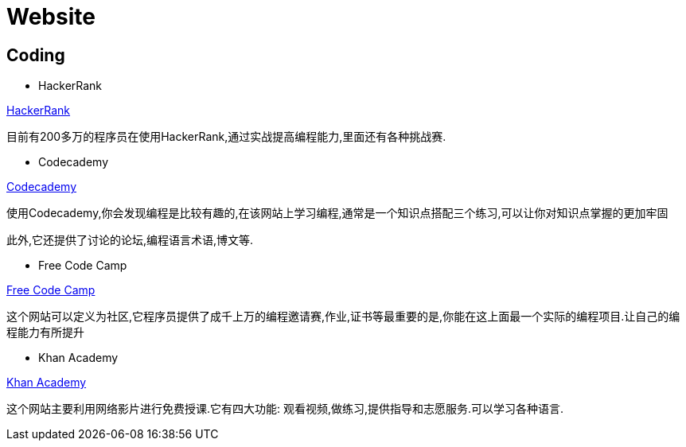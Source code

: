 [[website]]
=  Website

[[website-coding]]
==  Coding

* HackerRank

https://www.hackerrank.com[HackerRank]

目前有200多万的程序员在使用HackerRank,通过实战提高编程能力,里面还有各种挑战赛.
 
* Codecademy

https://www.codecademy.com[Codecademy]

使用Codecademy,你会发现编程是比较有趣的,在该网站上学习编程,通常是一个知识点搭配三个练习,可以让你对知识点掌握的更加牢固

此外,它还提供了讨论的论坛,编程语言术语,博文等.
  
* Free Code Camp

https://www.freecodecamp.org[Free Code Camp]

这个网站可以定义为社区,它程序员提供了成千上万的编程邀请赛,作业,证书等最重要的是,你能在这上面最一个实际的编程项目.让自己的编程能力有所提升

* Khan Academy

https://www.khanacademy.org[Khan Academy]

这个网站主要利用网络影片进行免费授课.它有四大功能: 观看视频,做练习,提供指导和志愿服务.可以学习各种语言.
